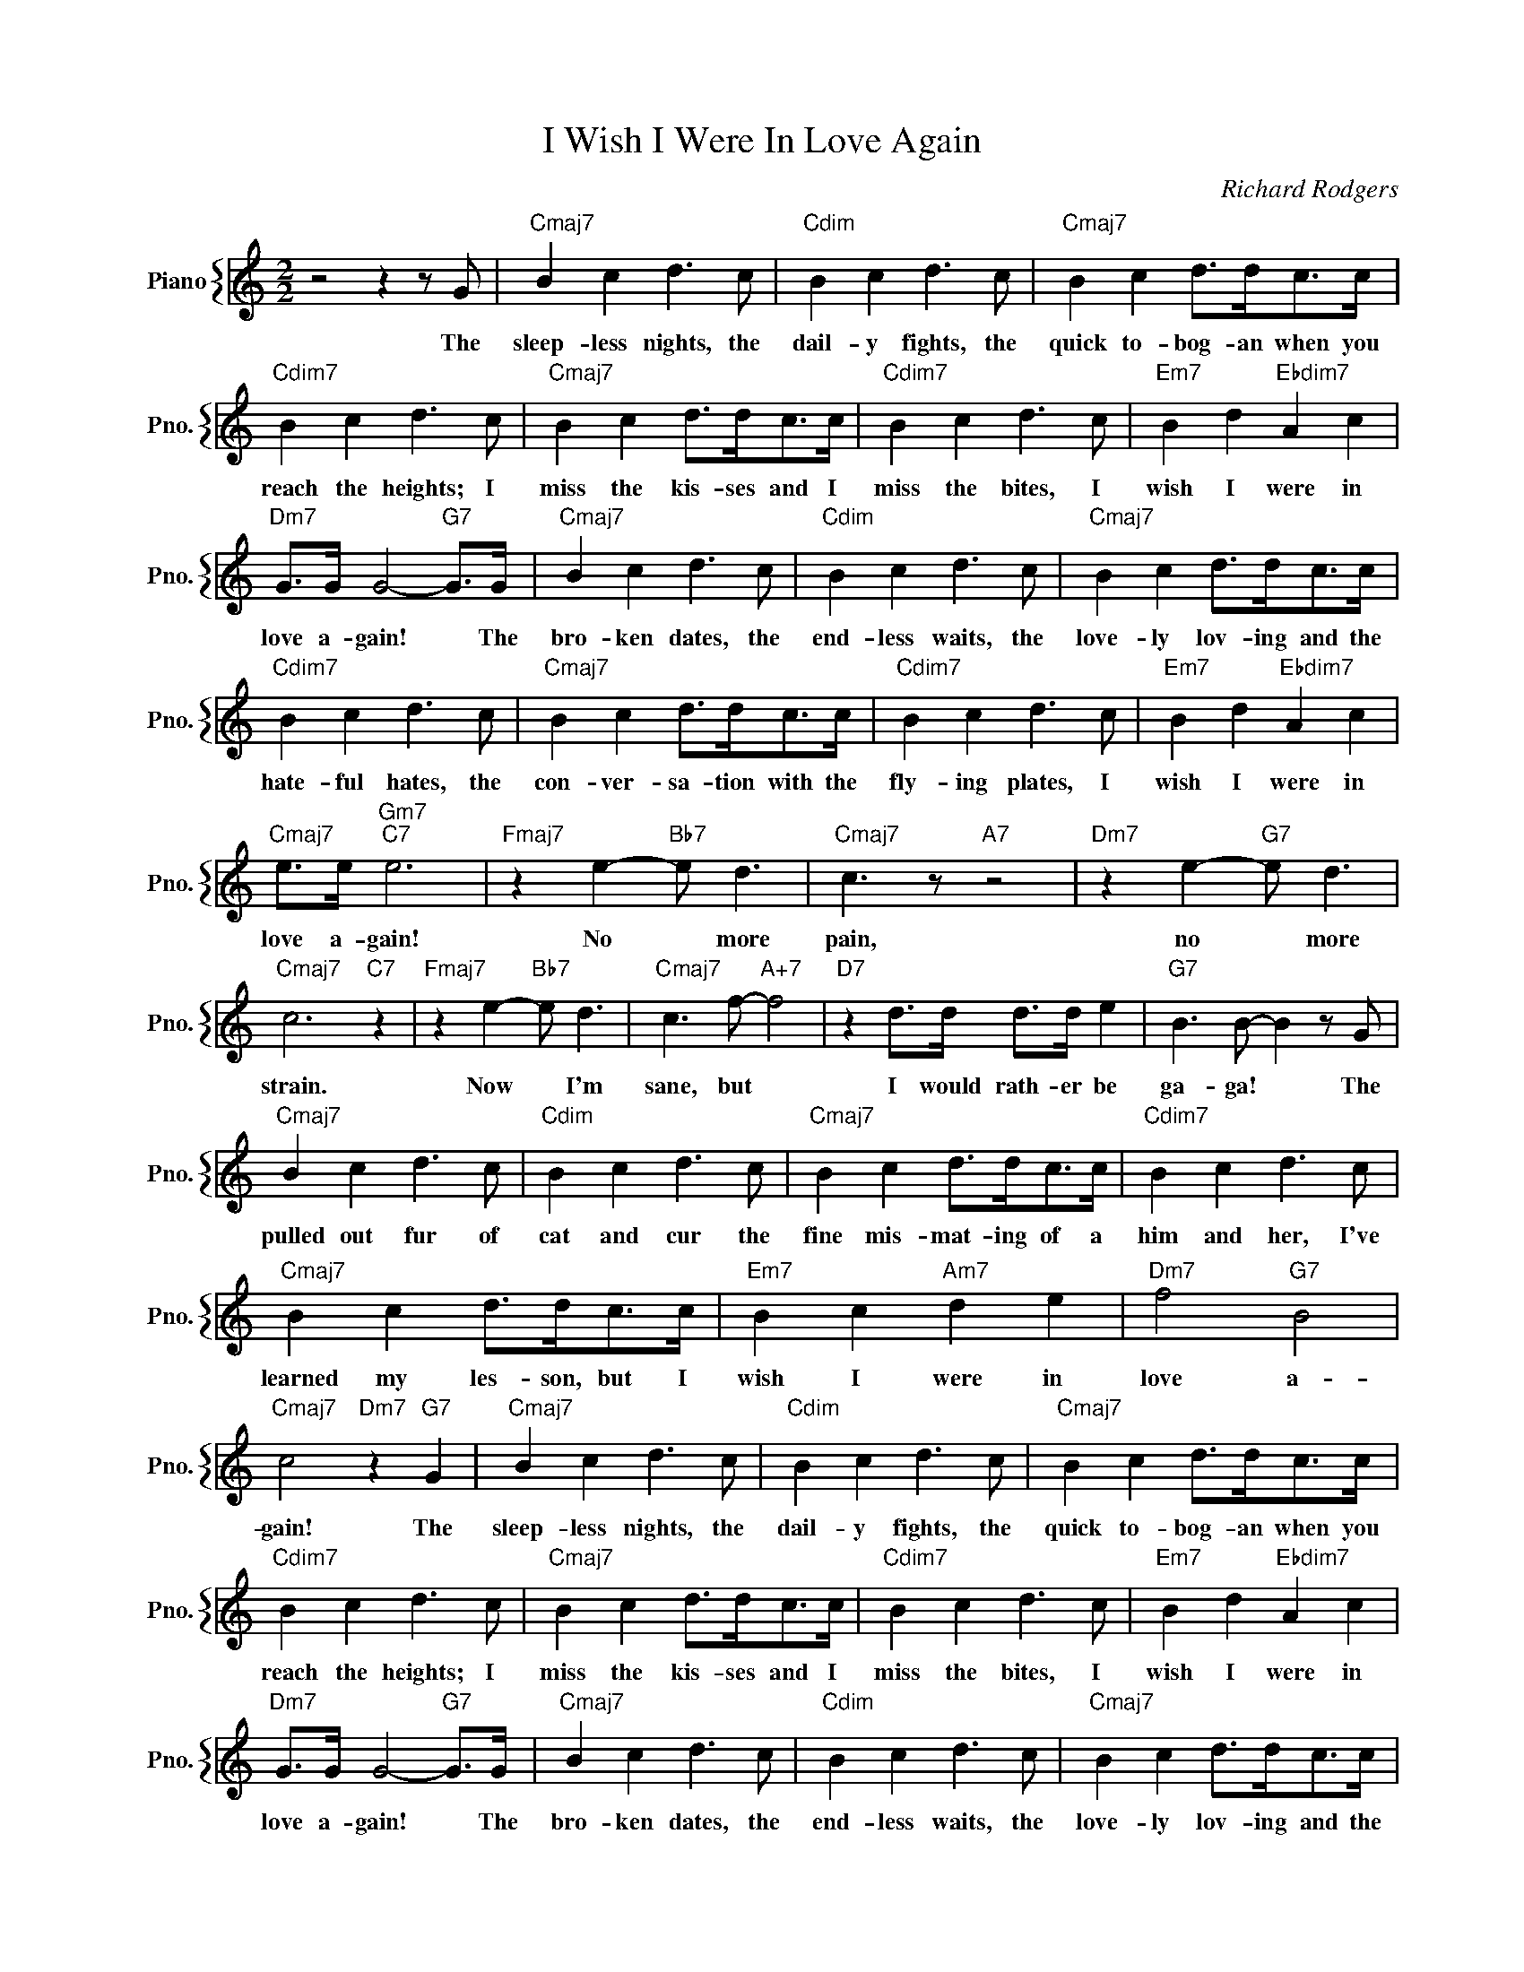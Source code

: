 X:1
T:I Wish I Were In Love Again
C:Richard Rodgers
%%score { 1 }
L:1/4
M:2/2
I:linebreak $
K:C
V:1 treble nm="Piano" snm="Pno."
V:1
 z2 z z/ G/ |"Cmaj7" B c d3/2 c/ |"Cdim" B c d3/2 c/ |"Cmaj7" B c d/>d/c/>c/ |$ %4
w: The|sleep- less nights, the|dail- y fights, the|quick to- bog- an when you|
w: ||||
"Cdim7" B c d3/2 c/ |"Cmaj7" B c d/>d/c/>c/ |"Cdim7" B c d3/2 c/ |"Em7" B d"Ebdim7" A c |$ %8
w: reach the heights; I|miss the kis- ses and I|miss the bites, I|wish I were in|
w: ||||
"Dm7" G/>G/ G2-"G7" G/>G/ |"Cmaj7" B c d3/2 c/ |"Cdim" B c d3/2 c/ |"Cmaj7" B c d/>d/c/>c/ |$ %12
w: love a- gain! * The|bro- ken dates, the|end- less waits, the|love- ly lov- ing and the|
w: ||||
"Cdim7" B c d3/2 c/ |"Cmaj7" B c d/>d/c/>c/ |"Cdim7" B c d3/2 c/ |"Em7" B d"Ebdim7" A c |$ %16
w: hate- ful hates, the|con- ver- sa- tion with the|fly- ing plates, I|wish I were in|
w: ||||
"Cmaj7" e/>e/"Gm7""C7" e3 |"Fmaj7" z e-"Bb7" e/ d3/2 |"Cmaj7" c3/2 z/"A7" z2 | %19
w: love a- gain!|No * more|pain,|
w: |||
"Dm7" z e-"G7" e/ d3/2 |$"Cmaj7" c3"C7" z |"Fmaj7" z e-"Bb7" e/ d3/2 |"Cmaj7" c3/2 f/-"A+7" f2 | %23
w: no * more|strain.|Now * I'm|sane, but *|
w: ||||
"D7" z d/>d/ d/>d/ e |"G7" B3/2 B/- B z/ G/ |$"Cmaj7" B c d3/2 c/ |"Cdim" B c d3/2 c/ | %27
w: I would rath- er be|ga- ga! * The|pulled out fur of|cat and cur the|
w: ||||
"Cmaj7" B c d/>d/c/>c/ |"Cdim7" B c d3/2 c/ |$"Cmaj7" B c d/>d/c/>c/ |"Em7" B c"Am7" d e | %31
w: fine mis- mat- ing of a|him and her, I've|learned my les- son, but I|wish I were in|
w: ||||
"Dm7" f2"G7" B2 |"Cmaj7" c2"Dm7" z"G7" G |"Cmaj7" B c d3/2 c/ |"Cdim" B c d3/2 c/ | %35
w: love a-|gain! The|sleep- less nights, the|dail- y fights, the|
w: ||||
"Cmaj7" B c d/>d/c/>c/ |$"Cdim7" B c d3/2 c/ |"Cmaj7" B c d/>d/c/>c/ |"Cdim7" B c d3/2 c/ | %39
w: quick to- bog- an when you|reach the heights; I|miss the kis- ses and I|miss the bites, I|
w: ||||
"Em7" B d"Ebdim7" A c |$"Dm7" G/>G/ G2-"G7" G/>G/ |"Cmaj7" B c d3/2 c/ |"Cdim" B c d3/2 c/ | %43
w: wish I were in|love a- gain! * The|bro- ken dates, the|end- less waits, the|
w: ||||
"Cmaj7" B c d/>d/c/>c/ |$"Cdim7" B c d3/2 c/ |"Cmaj7" B c d/>d/c/>c/ |"Cdim7" B c d3/2 c/ | %47
w: love- ly lov- ing and the|hate- ful hates, the|con- ver- sa- tion with the|fly- ing plates, I|
w: ||||
"Em7" B d"Ebdim7" A c |$"Cmaj7" e/>e/"Gm7""C7" e3 |"Fmaj7" z e-"Bb7" e/ d3/2 | %50
w: wish I were in|love a- gain!|No * more|
w: |||
"Cmaj7" c3/2 z/"A7" z2 |"Dm7" z e-"G7" e/ d3/2 |$"Cmaj7" c3"C7" z |"Fmaj7" z e-"Bb7" e/ d3/2 | %54
w: pain,|no * more|strain.|Now * I'm|
w: ||||
"Cmaj7" c3/2 f/-"A+7" f2 |"D7" z d/>d/ d/>d/ e |"G7" B3/2 B/- B z/ G/ |$"Cmaj7" B c d3/2 c/ | %58
w: sane, but *|I would rath- er be|ga- ga! * The|pulled out fur of|
w: ||||
"Cdim" B c d3/2 c/ |"Cmaj7" B c d/>d/c/>c/ |"Cdim7" B c d3/2 c/ |$"Cmaj7" B c d/>d/c/>c/ | %62
w: cat and cur the|fine mis- mat- ing of a|him and her, I've|learned my les- son, but I|
w: ||||
"Em7" B c"Am7" d e |"Dm7" f2"G7" B2 |"Cmaj7" c2"Dm7" z"G7" G |"Cmaj7" c3 z | %66
w: wish I were in|love a-|gain! The||
w: |||gain!|
